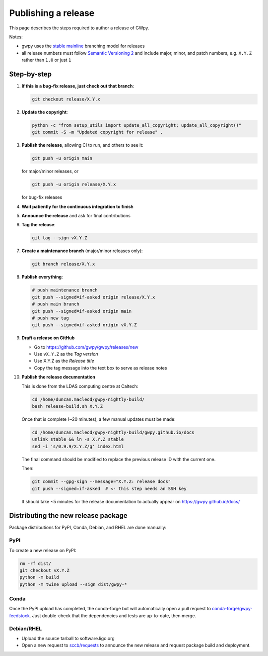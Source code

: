 .. _gwpy-dev-release:

####################
Publishing a release
####################

This page describes the steps required to author a release of GWpy.

Notes:

* gwpy uses the
  `stable mainline <https://www.bitsnbites.eu/a-stable-mainline-branching-model-for-git/>`_
  branching model for releases
* all release numbers must follow `Semantic Versioning 2 <segmver.org>`_ and
  include major, minor, and patch numbers, e.g. ``X.Y.Z`` rather than
  ``1.0`` or just ``1``

============
Step-by-step
============

#. **If this is a bug-fix release, just check out that branch**:

   .. code-block:: bash

      git checkout release/X.Y.x

#. **Update the copyright**:

   .. code-block:: bash

      python -c "from setup_utils import update_all_copyright; update_all_copyright()"
      git commit -S -m "Updated copyright for release" .

#. **Publish the release**, allowing CI to run, and others to see it:

   .. code-block:: bash

      git push -u origin main

   for major/minor releases, or

   .. code-block:: bash

      git push -u origin release/X.Y.x

   for bug-fix releases

#. **Wait patiently for the continuous integration to finish**

#. **Announce the release** and ask for final contributions

#. **Tag the release**:

   .. code-block:: bash

      git tag --sign vX.Y.Z

#. **Create a maintenance branch** (major/minor releases only):

   .. code-block:: bash

      git branch release/X.Y.x

#. **Publish everything**:

   .. code-block:: bash

      # push maintenance branch
      git push --signed=if-asked origin release/X.Y.x
      # push main branch
      git push --signed=if-asked origin main
      # push new tag
      git push --signed=if-asked origin vX.Y.Z

#. **Draft a release on GitHub**

   * Go to https://github.com/gwpy/gwpy/releases/new
   * Use ``vX.Y.Z`` as the *Tag version*
   * Use X.Y.Z as the *Release title*
   * Copy the tag message into the text box to serve as release notes

#. **Publish the release documentation**

   This is done from the LDAS computing centre at Caltech:

   .. code-block:: bash

      cd /home/duncan.macleod/gwpy-nightly-build/
      bash release-build.sh X.Y.Z

   Once that is complete (~20 minutes), a few manual updates must be made:

   .. code-block:: bash

      cd /home/duncan.macleod/gwpy-nightly-build/gwpy.github.io/docs
      unlink stable && ln -s X.Y.Z stable
      sed -i 's/0.9.9/X.Y.Z/g' index.html

   The final command should be modified to replace the previous release ID
   with the current one.

   Then:

   .. code-block:: bash

      git commit --gpg-sign --message="X.Y.Z: release docs"
      git push --signed=if-asked  # <- this step needs an SSH key

   It should take ~5 minutes for the release documentation to actually
   appear on https://gwpy.github.io/docs/

====================================
Distributing the new release package
====================================

Package distributions for PyPI, Conda, Debian, and RHEL are done manually:

PyPI
----

To create a new release on PyPI:

.. code-block:: bash

   rm -rf dist/
   git checkout vX.Y.Z
   python -m build
   python -m twine upload --sign dist/gwpy-*

Conda
-----

Once the PyPI upload has completed, the conda-forge bot will automatically
open a pull request to `conda-forge/gwpy-feedstock
<https://github.com/conda-forge/gwpy-feedstock.git>`_.
Just double-check that the dependencies and tests are up-to-date, then
merge.

Debian/RHEL
-----------

* Upload the source tarball to software.ligo.org
* Open a new request to `sccb/requests <https://git.ligo.org/sccb/requests/>`_
  to announce the new release and request package build and deployment.
